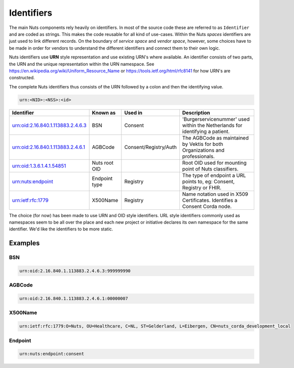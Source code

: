 Identifiers
===========

The main Nuts components rely heavily on identifiers. In most of the source code these are referred to as ``Identifier`` and are coded as strings.
This makes the code reusable for all kind of use-cases. Within the Nuts *spaces* identifiers are just used to link different records.
On the boundary of *service space* and *vendor space*, however, some choices have to be made in order for vendors to understand the different identifiers and connect them to their own logic.

Nuts identifiers use **URN** style representation and use existing URN's where available. An identifier consists of two parts, the URN and the unique representation within the URN namespace. See https://en.wikipedia.org/wiki/Uniform_Resource_Name or https://tools.ietf.org/html/rfc8141 for how URN's are constructed.

The complete Nuts identifiers thus consists of the URN followed by a colon and then the identifying value.

.. code-block::

    urn:<NID>:<NSS>:<id>

=====================================   ====================    =====================   =============================================================================
Identifier                              Known as                Used in                 Description
=====================================   ====================    =====================   =============================================================================
urn:oid:2.16.840.1.113883.2.4.6.3       BSN                     Consent                 'Burgerservicenummer' used within the Netherlands for identifying a patient.
urn:oid:2.16.840.1.113883.2.4.6.1       AGBCode                 Consent/Registry/Auth   The AGBCode as maintained by Vektis for both Organizations and professionals.
urn:oid:1.3.6.1.4.1.54851               Nuts root OID                                   Root OID used for mounting point of Nuts classifiers.
urn:nuts:endpoint                       Endpoint type           Registry                The type of endpoint a URL points to, eg: Consent, Registry or FHIR.
urn:ietf:rfc:1779                       X500Name                Registry                Name notation used in X509 Certificates. Identifies a Consent Corda node.
=====================================   ====================    =====================   =============================================================================

The choice (for now) has been made to use URN and OID style identifiers.
URL style identifiers commonly used as namespaces seem to be all over the place and each new project or initiative declares its own namespace for the same identifier.
We'd like the identifiers to be more static.

Examples
--------

BSN
...
.. code-block::

    urn:oid:2.16.840.1.113883.2.4.6.3:999999990

AGBCode
.......
.. code-block::

    urn:oid:2.16.840.1.113883.2.4.6.1:00000007

X500Name
........
.. code-block::

    urn:ietf:rfc:1779:O=Nuts, OU=Healthcare, C=NL, ST=Gelderland, L=Eibergen, CN=nuts_corda_development_local

Endpoint
........
.. code-block::

    urn:nuts:endpoint:consent
